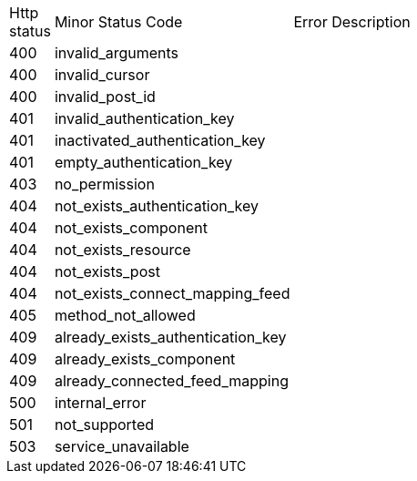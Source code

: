 [cols="3%,10%,70%"]
|===
| Http status | Minor Status Code | Error Description
| 400 | invalid_arguments | 
| 400 | invalid_cursor | 
| 400 | invalid_post_id | 
| 401 | invalid_authentication_key | 
| 401 | inactivated_authentication_key | 
| 401 | empty_authentication_key | 
| 403 | no_permission | 
| 404 | not_exists_authentication_key | 
| 404 | not_exists_component | 
| 404 | not_exists_resource | 
| 404 | not_exists_post | 
| 404 | not_exists_connect_mapping_feed | 
| 405 | method_not_allowed | 
| 409 | already_exists_authentication_key | 
| 409 | already_exists_component | 
| 409 | already_connected_feed_mapping | 
| 500 | internal_error | 
| 501 | not_supported | 
| 503 | service_unavailable | 
|===
